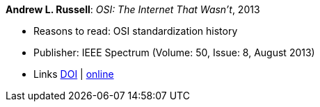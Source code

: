 *Andrew L. Russell*: _OSI: The Internet That Wasn’t_, 2013

* Reasons to read: OSI standardization history
* Publisher: IEEE Spectrum (Volume: 50, Issue: 8, August 2013)
* Links
    link:https://doi.org/10.1109/MSPEC.2013.6565559[DOI] |
    link:https://spectrum.ieee.org/tech-history/cyberspace/osi-the-internet-that-wasnt[online]
ifdef::local[]
* Local links:
    link:/library/article/2010/russell-spectrum-2013.pdf[PDF]
endif::[]

